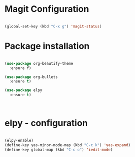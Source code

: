 * Magit Configuration
#+BEGIN_SRC emacs-lisp

(global-set-key (kbd "C-x g") 'magit-status)

#+END_SRC




#+RESULTS:
: magit-status

* Package installation

#+BEGIN_SRC emacs-lisp

(use-package org-beautify-theme
  :ensure f)

(use-package org-bullets
  :ensure t)

(use-package elpy
  :ensure t)



#+END_SRC

#+RESULTS:

* elpy - configuration
#+BEGIN_SRC emacs-lisp

(elpy-enable)
(define-key yas-minor-mode-map (kbd "C-c k") 'yas-expand)
(define-key global-map (kbd "C-c o") 'iedit-mode)

#+END_SRC

#+RESULTS:
: iedit-mode
